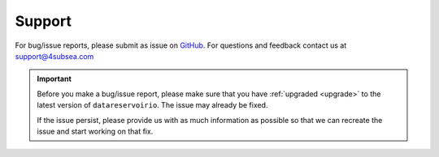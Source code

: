 .. _support:

Support
=======
For bug/issue reports, please submit as issue on `GitHub`_. For questions and feedback contact
us at support@4subsea.com

.. _GitHub: https://github.com/4subsea/drio-python

.. important::

    Before you make a bug/issue report, please make sure that you have 
    :ref:`upgraded <upgrade>` to the latest version of
    ``datareservoirio``. The issue may already be fixed.

    If the issue persist, please provide us with as much information as possible
    so that we can recreate the issue and start working on that fix. 